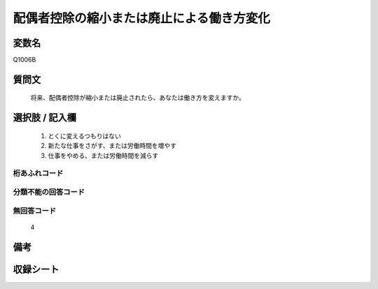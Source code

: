 .. title:: Q1006B
.. rst-cllass:: item
====================================================================================================
配偶者控除の縮小または廃止による働き方変化
====================================================================================================

.. rst-class:: varname
変数名
==================

Q1006B

.. rst-class:: question
質問文
==================


   将来、配偶者控除が縮小または廃止されたら、あなたは働き方を変えますか。



.. rst-class:: answer
選択肢 / 記入欄
======================

  
     1. とくに変えるつもりはない
  
     2. 新たな仕事をさがす、または労働時間を増やす
  
     3. 仕事をやめる、または労働時間を減らす
  



.. rst-class:: overflow
桁あふれコード
-------------------------------
  


.. rst-class:: not_available
分類不能の回答コード
-------------------------------------
  


.. rst-class:: not_available
無回答コード
-------------------------------------
  4


.. rst-class:: bikou
備考
==================



.. rst-class:: include_sheet
収録シート
=======================================
.. hlist::
   :columns: 3
   
   
   * p10_3
   
   


.. index:: Q1006B